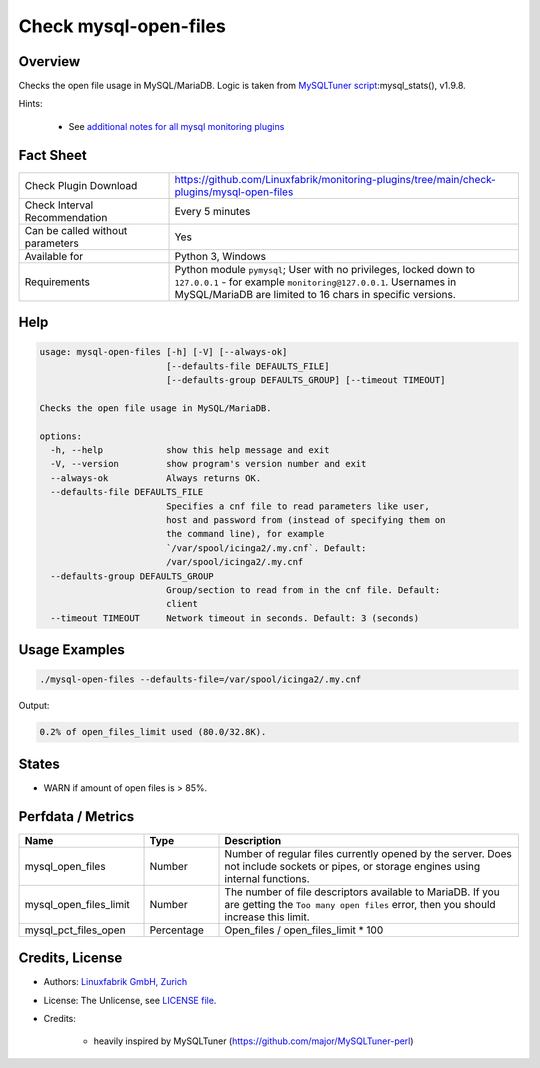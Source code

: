 Check mysql-open-files
======================

Overview
--------

Checks the open file usage in MySQL/MariaDB. Logic is taken from `MySQLTuner script <https://github.com/major/MySQLTuner-perl>`_:mysql_stats(), v1.9.8.

Hints:

 * See `additional notes for all mysql monitoring plugins <https://github.com/Linuxfabrik/monitoring-plugins/blob/main/PLUGINS-MYSQL.rst>`_


Fact Sheet
----------

.. csv-table::
    :widths: 30, 70
    
    "Check Plugin Download",                "https://github.com/Linuxfabrik/monitoring-plugins/tree/main/check-plugins/mysql-open-files"
    "Check Interval Recommendation",        "Every 5 minutes"
    "Can be called without parameters",     "Yes"
    "Available for",                        "Python 3, Windows"
    "Requirements",                         "Python module ``pymysql``; User with no privileges, locked down to ``127.0.0.1`` - for example ``monitoring@127.0.0.1``. Usernames in MySQL/MariaDB are limited to 16 chars in specific versions."


Help
----

.. code-block:: text

    usage: mysql-open-files [-h] [-V] [--always-ok]
                            [--defaults-file DEFAULTS_FILE]
                            [--defaults-group DEFAULTS_GROUP] [--timeout TIMEOUT]

    Checks the open file usage in MySQL/MariaDB.

    options:
      -h, --help            show this help message and exit
      -V, --version         show program's version number and exit
      --always-ok           Always returns OK.
      --defaults-file DEFAULTS_FILE
                            Specifies a cnf file to read parameters like user,
                            host and password from (instead of specifying them on
                            the command line), for example
                            `/var/spool/icinga2/.my.cnf`. Default:
                            /var/spool/icinga2/.my.cnf
      --defaults-group DEFAULTS_GROUP
                            Group/section to read from in the cnf file. Default:
                            client
      --timeout TIMEOUT     Network timeout in seconds. Default: 3 (seconds)



Usage Examples
--------------

.. code-block:: bash

    ./mysql-open-files --defaults-file=/var/spool/icinga2/.my.cnf

Output:

.. code-block:: text

    0.2% of open_files_limit used (80.0/32.8K).


States
------

* WARN if amount of open files is > 85%.


Perfdata / Metrics
------------------

.. csv-table::
    :widths: 25, 15, 60
    :header-rows: 1
    
    Name,                                       Type,               Description
    mysql_open_files,                           Number,             "Number of regular files currently opened by the server. Does not include sockets or pipes, or storage engines using internal functions."
    mysql_open_files_limit,                     Number,             "The number of file descriptors available to MariaDB. If you are getting the ``Too many open files`` error, then you should increase this limit."
    mysql_pct_files_open,                       Percentage,         Open_files / open_files_limit * 100


Credits, License
----------------

* Authors: `Linuxfabrik GmbH, Zurich <https://www.linuxfabrik.ch>`_
* License: The Unlicense, see `LICENSE file <https://unlicense.org/>`_.
* Credits:

    * heavily inspired by MySQLTuner (https://github.com/major/MySQLTuner-perl)
